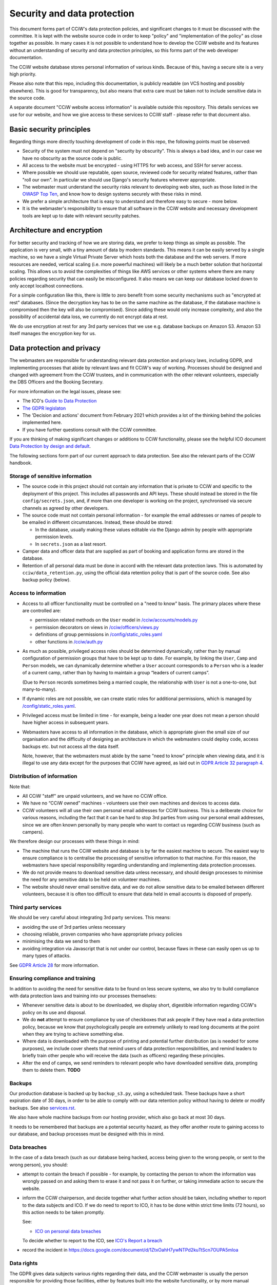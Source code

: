 Security and data protection
============================

This document forms part of CCiW's data protection policies, and significant
changes to it must be discussed with the committee. It is kept with the website
source code in order to keep "policy" and "implementation of the policy" as
close together as possible. In many cases it is not possible to understand how
to develop the CCiW website and its features without an understanding of
security and data protection principles, so this forms part of the web developer
documentation.

The CCiW website database stores personal information of various kinds. Because
of this, having a secure site is a very high priority.

Please also note that this repo, including this documentation, is publicly
readable (on VCS hosting and possibly elsewhere). This is good for transparency,
but also means that extra care must be taken not to include sensitive data in
the source code.

A separate document "CCiW website access information" is available outside this
repository. This details services we use for our website, and how we give access
to these services to CCiW staff - please refer to that document also.

Basic security principles
-------------------------

Regarding things more directly touching development of code in this repo, the
following points must be observed:

* Security of the system must not depend on "security by obscurity". This is
  always a bad idea, and in our case we have no obscurity as the source code is
  public.

* All access to the website must be encrypted - using HTTPS for web access,
  and SSH for server access.

* Where possible we should use reputable, open source, reviewed code for
  security related features, rather than "roll our own". In particular we should
  use Django's security features wherever appropriate.

* The webmaster must understand the security risks relevant to developing web
  sites, such as those listed in the `OWASP Top Ten
  <https://owasp.org/www-project-top-ten/>`_, and know how to design systems
  securely with these risks in mind.

* We prefer a simple architecture that is easy to understand and therefore easy
  to secure - more below.

* It is the webmaster's responsibility to ensure that all software in the CCiW
  website and necessary development tools are kept up to date with relevant
  security patches.


Architecture and encryption
---------------------------

For better security and tracking of how we are storing data, we prefer to keep
things as simple as possible. The application is very small, with a tiny amount
of data by modern standards. This means it can be easily served by a single
machine, so we have a single Virtual Private Server which hosts both the
database and the web servers. If more resources are needed, vertical scaling
(i.e. more powerful machines) will likely be a much better solution that
horizontal scaling. This allows us to avoid the complexities of things like AWS
services or other systems where there are many policies regarding security that
can easily be misconfigured. It also means we can keep our database locked down
to only accept localhost connections.

For a simple configuration like this, there is little to zero benefit from some
security mechanisms such as "encrypted at rest" databases. (Since the decryption
key has to be on the same machine as the database, if the database machine is
compromised then the key will also be compromised). Since adding these would
only increase complexity, and also the possibility of accidental data loss, we
currently do not encrypt data at rest.

We do use encryption at rest for any 3rd party services that we use e.g.
database backups on Amazon S3. Amazon S3 itself manages the encryption key for
us.


Data protection and privacy
---------------------------

The webmasters are responsible for understanding relevant data protection and
privacy laws, including GDPR, and implementing processes that abide by relevant
laws and fit CCiW's way of working. Processes should be designed and changed
with agreement from the CCiW trustees, and in communication with the other
relevant volunteers, especially the DBS Officers and the Booking Secretary.

For more information on the legal issues, please see:

* The ICO's `Guide to Data Protection
  <https://ico.org.uk/for-organisations/guide-to-data-protection/>`_
* `The GDPR legislaton <https://gdpr.eu/tag/gdpr/>`_
* The 'Decision and actions' document from February 2021 which provides
  a lot of the thinking behind the policies implemented here.
* If you have further questions consult with the CCiW committee.

If you are thinking of making significant changes or additions to CCiW
functionality, please see the helpful ICO document `Data Protection by design
and default
<https://ico.org.uk/for-organisations/guide-to-data-protection/guide-to-the-general-data-protection-regulation-gdpr/accountability-and-governance/data-protection-by-design-and-default/>`_.

The following sections form part of our current approach to data protection. See
also the relevant parts of the CCiW handbook.

Storage of sensitive information
~~~~~~~~~~~~~~~~~~~~~~~~~~~~~~~~

* The source code in this project should not contain any information that is
  private to CCiW and specific to the deployment of this project. This includes
  all passwords and API keys. These should instead be stored in the file
  ``config/secrets.json``, and, if more than one developer is working on the
  project, synchronised via secure channels as agreed by other developers.

* The source code must not contain personal information - for example the email
  addresses or names of people to be emailed in different circumstances.
  Instead, these should be stored:

  * In the database, usually making these values editable via the Django admin
    by people with appropriate permission levels.

  * In ``secrets.json`` as a last resort.

* Camper data and officer data that are supplied as part of booking and
  application forms are stored in the database.

* Retention of all personal data must be done in accord with the relevant data
  protection laws. This is automated by ``cciw/data_retention.py``, using the
  official data retention policy that is part of the source code. See also
  backup policy (below).

Access to information
~~~~~~~~~~~~~~~~~~~~~

* Access to all officer functionality must be controlled on a "need to know"
  basis. The primary places where these are controlled are:

  * permission related methods on the ``User`` model in `</cciw/accounts/models.py>`_
  * permission decorators on views in `</cciw/officers/views.py>`_
  * definitions of group permissions in `</config/static_roles.yaml>`_
  * other functions in `</cciw/auth.py>`_

* As much as possible, privileged access roles should be determined dynamically,
  rather than by manual configuration of permission groups that have to be kept
  up to date. For example, by linking the ``User``, ``Camp`` and ``Person``
  models, we can dynamically determine whether a ``User`` account corresponds to
  a ``Person`` who is a leader of a current camp, rather than by having to
  maintain a group “leaders of current camps”.

  (Due to ``Person`` records sometimes being a married couple, the relationship
  with ``User`` is not a one-to-one, but many-to-many).

* If dynamic roles are not possible, we can create static roles for additional
  permissions, which is managed by `</config/static_roles.yaml>`_.

* Privileged access must be limited in time - for example, being a leader one
  year does not mean a person should have higher access in subsequent years.

* Webmasters have access to all information in the database, which is
  appropriate given the small size of our organisation and the difficulty
  of designing an architecture in which the webmasters could deploy code,
  access backups etc. but not access all the data itself.

  Note, however, that the webmasters must abide by the same "need to know"
  principle when viewing data, and it is illegal to use any data except for the
  purposes that CCiW have agreed, as laid out in `GDPR Article 32 paragraph 4
  <https://gdpr-info.eu/art-32-gdpr/>`_.

Distribution of information
~~~~~~~~~~~~~~~~~~~~~~~~~~~

Note that:

* All CCiW "staff" are unpaid volunteers, and we have no CCiW office.

* We have no “CCiW owned” machines - volunteers use their own machines and
  devices to access data.

* CCiW volunteers will all use their own personal email addresses for CCiW
  business. This is a deliberate choice for various reasons, including the fact
  that it can be hard to stop 3rd parties from using our personal email
  addresses, since we are often known personally by many people who want to
  contact us regarding CCiW business (such as campers).

We therefore design our processes with these things in mind:

* The machine that runs the CCiW website and database is by far the easiest
  machine to secure. The easiest way to ensure compliance is to centralise the
  processing of sensitive information to that machine. For this reason, the
  webmasters have special responsibility regarding understanding and
  implementing data protection processes.

* We do not provide means to download sensitive data unless necessary, and
  should design processes to minimise the need for any sensitive data to be held
  on volunteer machines.

* The website should never email sensitive data, and we do not allow sensitive
  data to be emailed between different volunteers, because it is often too
  difficult to ensure that data held in email accounts is disposed of properly.


Third party services
~~~~~~~~~~~~~~~~~~~~

We should be very careful about integrating 3rd party services. This means:

* avoiding the use of 3rd parties unless necessary
* choosing reliable, proven companies who have appropriate privacy policies
* minimising the data we send to them
* avoiding integration via Javascript that is not under our control, because
  flaws in these can easily open us up to many types of attacks.

See `GDPR Article 28 <https://gdpr-info.eu/art-28-gdpr/>`_ for more information.

Ensuring compliance and training
~~~~~~~~~~~~~~~~~~~~~~~~~~~~~~~~

In addition to avoiding the need for sensitive data to be found on less secure
systems, we also try to build compliance with data protection laws and training
into our processes themselves:

* Whenever sensitive data is about to be downloaded, we display short,
  digestible information regarding CCiW's policy on its use and disposal.

* We do **not** attempt to ensure compliance by use of checkboxes that ask
  people if they have read a data protection policy, because we know that
  psychologically people are extremely unlikely to read long documents at the
  point when they are trying to achieve something else.

* Where data is downloaded with the purpose of printing and potential further
  distribution (as is needed for some purposes), we include cover sheets that
  remind users of data protection responsibilities, and remind leaders to
  briefly train other people who will receive the data (such as officers)
  regarding these principles.

* After the end of camps, we send reminders to relevant people who have
  downloaded sensitive data, prompting them to delete them. **TODO**


Backups
~~~~~~~

Our production database is backed up by ``backup_s3.py``, using a scheduled
task. These backups have a short expiration date of 30 days, in order to be able
to comply with our data retention policy without having to delete or modify
backups. See also `<services.rst>`_.

We also have whole machine backups from our hosting provider, which also go back
at most 30 days.

It needs to be remembered that backups are a potential security hazard, as they
offer another route to gaining access to our database, and backup processes must
be designed with this in mind.

Data breaches
~~~~~~~~~~~~~

In the case of a data breach (such as our database being hacked,
access being given to the wrong people, or sent to the wrong person), you should:

* attempt to contain the breach if possible - for example, by contacting the
  person to whom the information was wrongly passed on and asking them to erase
  it and not pass it on further, or taking immediate action to secure the website.

* inform the CCiW chairperson, and decide together what further action should be
  taken, including whether to report to the data subjects and ICO. If we do need
  to report to ICO, it has to be done within strict time limits (72 hours), so
  this action needs to be taken promptly.

  See:

  * `ICO on personal data breaches
    <https://ico.org.uk/for-organisations/guide-to-data-protection/guide-to-the-general-data-protection-regulation-gdpr/personal-data-breaches/>`_

  To decide whether to report to the ICO, see `ICO's Report a breach
  <https://ico.org.uk/for-organisations/report-a-breach/>`_

* record the incident in
  https://docs.google.com/document/d/1ZtxOahH7ywNTPd2kuTtScn7OUPA5mloa

Data rights
~~~~~~~~~~~

The GDPR gives data subjects various rights regarding their data, and the CCiW
webmaster is usually the person responsible for providing those facilities, either
by features built into the website functionality, or by more manual processes.

These rights are dealt with `Chapter 3 of the GDPR
<https://gdpr-info.eu/chapter-3/>`_, and it is the responsibility of the
webmaster to understand these laws, including the need to be sure of the
identity of the person asking, the need for timely responses, and the right to
require a fee for processing in some cases (which should be agreed with the CCiW
trustees).

Note that there are also limitations to these data rights, and it is important
that requests are not dealt with in a way that compromises CCiW's obligations in
other areas. Where there are doubts, the trustees should be consulted, and it is
usually best to encode the decisions into tested automated functionality to
reduce human error. This functionality may grow as necessary as more requests
of this nature are dealt with.

**TODO** Details of what we don't provide, to be agreed.
